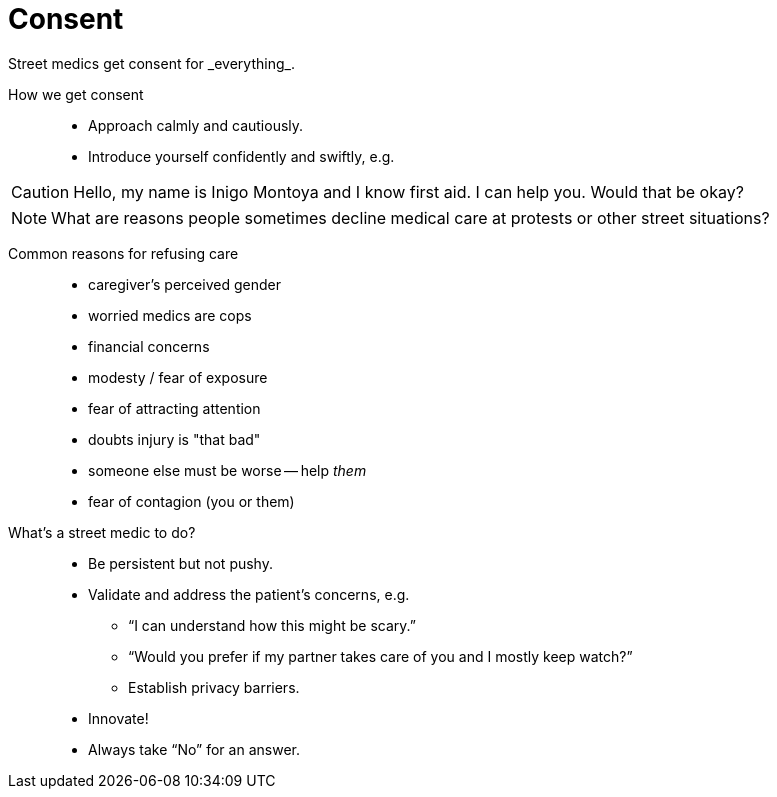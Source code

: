 = Consent
// tag::slide-1[]
Street medics get consent for _everything_.

How we get consent::

* Approach calmly and cautiously.
* Introduce yourself confidently and swiftly, e.g.

[CAUTION.mini]
Hello, my name is Inigo Montoya and I know first aid. I can help you. Would that be okay?

// end::slide-1[]

<<<

// tag::slide-2[]
[NOTE]
What are reasons people sometimes decline medical care at protests or other street situations?

// end::slide-2[]

<<<

// tag::slide-3[]
Common reasons for refusing care::

* caregiver's perceived gender
* worried medics are cops
* financial concerns
* modesty / fear of exposure
* fear of attracting attention
* doubts injury is "that bad"
* someone else must be worse -- help _them_
* fear of contagion (you or them)
// end::slide-3[]

<<<

// tag::slide-4[]
What's a street medic to do?::

* Be persistent but not pushy.
* Validate and address the patient's concerns, e.g.
** “I can understand how this might be scary.”
** “Would you prefer if my partner takes care of you and I mostly keep watch?”
** Establish privacy barriers.
* Innovate!
* Always take “No” for an answer.
// end::slide-4[]
